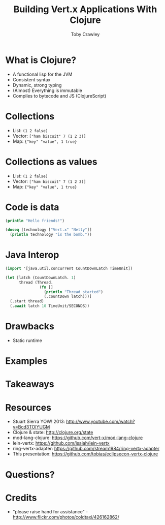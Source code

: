 #+Title: Building Vert.x Applications With Clojure
#+Author: Toby Crawley
#+Email: toby@tcrawley.org

#+OPTIONS: toc:nil reveal_center:t reveal_progress:nil reveal_history:t reveal_control:nil
#+OPTIONS: reveal_mathjax:t reveal_rolling_links:t reveal_keyboard:t reveal_overview:t num:nil
#+REVEAL_MARGIN: 0.1
#+REVEAL_MIN_SCALE: 0.5
#+REVEAL_MAX_SCALE: 2.5
#+REVEAL_TRANS: linear
#+REVEAL_SPEED: fast
#+REVEAL_THEME: custom
#+REVEAL_HLEVEL: 1
#+REVEAL_HEAD_PREAMBLE: <meta name="description" content="Building Vert.x Applications With Clojure">
#+REVEAL_EXTRA_CSS: custom.css
#+REVEAL_TITLE_SLIDE_TEMPLATE: <div id="title-slide"><h2>Building</h2><img src="vertx-logo.png"><h2>Applications With</h2><img src="clojure-icon.gif"><h3>Toby Crawley</h3><h4>EclipseCon 2014</h4></div>

* What is Clojure?
#+ATTR_REVEAL: :frag roll-in
  - A functional lisp for the JVM
  - Consistent syntax
  - Dynamic, strong typing
  - (Almost) Everything is immutable
  - Compiles to bytecode and JS (ClojureScript)

* Collections
#+ATTR_REVEAL: :frag roll-in
  - List: =(1 2 false)=
  - Vector: =["ham biscuit" 7 (1 2 3)]=
  - Map: ={"key" "value", 1 true}=

* Collections as values
  - List: =(1 2 false)=
  - Vector: =["ham biscuit" 7 (1 2 3)]=
  - Map: ={"key" "value", 1 true}=

* Code is data

#+BEGIN_SRC clojure
  (println "Hello friends!")
#+END_SRC

#+BEGIN_SRC clojure
  (doseq [technology ["Vert.x" "Netty"]]
    (println technology "is the bomb."))
#+END_SRC

* Java Interop

#+BEGIN_SRC clojure
  (import '[java.util.concurrent CountDownLatch TimeUnit])
  
  (let [latch (CountDownLatch. 1)
        thread (Thread.
                 (fn []
                   (println "Thread started")
                   (.countDown latch)))]
    (.start thread)
    (.await latch 10 TimeUnit/SECONDS))
#+END_SRC

# * Why Clojure + Vert.x?
# #+ATTR_REVEAL: :frag roll-in
#   - Similar concurrency goals
#   - JVM native
#   - 1st class functions
#   - REPL
#   - ClojureScript EventBus client

* Drawbacks 
  - Static runtime

* Examples

* Takeaways

* Resources
  - Stuart Sierra YOW! 2013: http://www.youtube.com/watch?v=Bcd3TOlYUGM
  - Clojure & state: http://clojure.org/state
  - mod-lang-clojure: https://github.com/vert-x/mod-lang-clojure
  - lein-vertx: https://github.com/isaiah/lein-vertx
  - ring-vertx-adapter: https://github.com/stream1984/ring-vertx-adapter
  - This presentation: https://github.com/tobias/eclipsecon-vertx-clojure

* Questions?
  :PROPERTIES:
  :REVEAL_EXTRA_ATTR: class="suppress"
  :reveal_data_state: cited dark-bg
  :END:

  [[./hands.jpg]]

* Credits
  - "please raise hand for assistance" - http://www.flickr.com/photos/coldtaxi/426162862/
  

